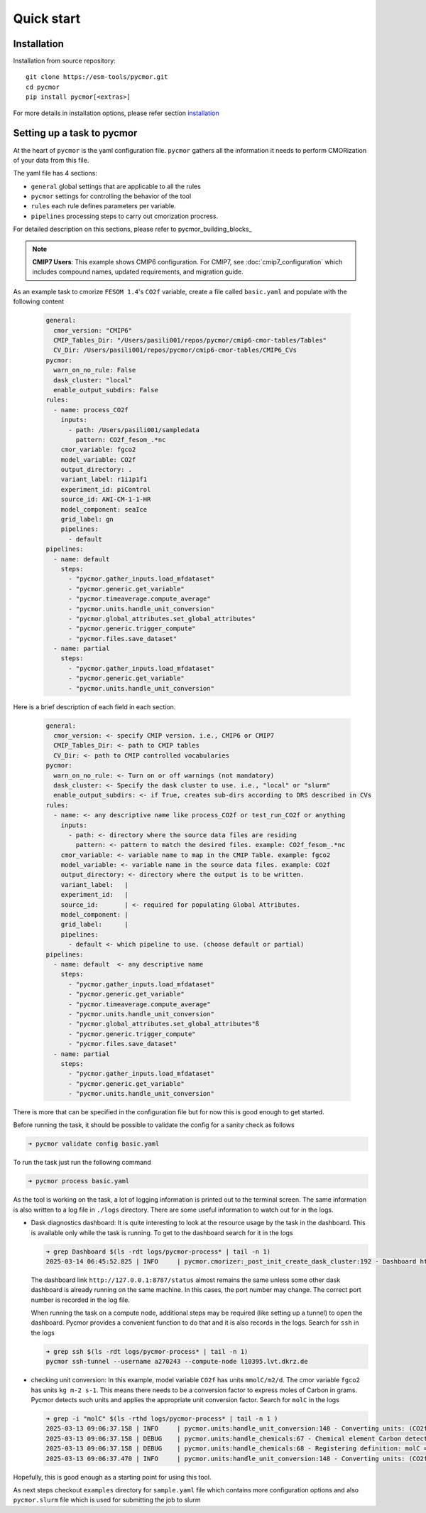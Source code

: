 ===========
Quick start
===========

Installation
------------

Installation from source repository::

  git clone https://esm-tools/pycmor.git
  cd pycmor
  pip install pycmor[<extras>]

For more details in installation options, please refer section installation_

Setting up a task to pycmor
-----------------------------

At the heart of ``pycmor`` is the yaml configuration file. ``pycmor`` gathers all
the information it needs to perform CMORization of your data from this file.

The yaml file has 4 sections:

- ``general`` global settings that are applicable to all the rules
- ``pycmor`` settings for controlling the behavior of the tool
- ``rules`` each rule defines parameters per variable.
- ``pipelines`` processing steps to carry out cmorization procress.

For detailed description on this sections, please refer to pycmor_building_blocks_

.. note::
   **CMIP7 Users**: This example shows CMIP6 configuration. For CMIP7, see :doc:`cmip7_configuration` 
   which includes compound names, updated requirements, and migration guide.

As an example task to cmorize ``FESOM 1.4``'s ``CO2f`` variable, create a file called ``basic.yaml`` and populate with the following content

  .. code:: yaml

    general:
      cmor_version: "CMIP6"
      CMIP_Tables_Dir: "/Users/pasili001/repos/pycmor/cmip6-cmor-tables/Tables"
      CV_Dir: /Users/pasili001/repos/pycmor/cmip6-cmor-tables/CMIP6_CVs
    pycmor:
      warn_on_no_rule: False
      dask_cluster: "local"
      enable_output_subdirs: False
    rules:
      - name: process_CO2f
        inputs:
          - path: /Users/pasili001/sampledata
            pattern: CO2f_fesom_.*nc
        cmor_variable: fgco2
        model_variable: CO2f
        output_directory: .
        variant_label: r1i1p1f1
        experiment_id: piControl
        source_id: AWI-CM-1-1-HR
        model_component: seaIce
        grid_label: gn
        pipelines:
          - default
    pipelines:
      - name: default
        steps:
          - "pycmor.gather_inputs.load_mfdataset"
          - "pycmor.generic.get_variable"
          - "pycmor.timeaverage.compute_average"
          - "pycmor.units.handle_unit_conversion"
          - "pycmor.global_attributes.set_global_attributes"
          - "pycmor.generic.trigger_compute"
          - "pycmor.files.save_dataset"
      - name: partial
        steps:
          - "pycmor.gather_inputs.load_mfdataset"
          - "pycmor.generic.get_variable"
          - "pycmor.units.handle_unit_conversion"

Here is a brief description of each field in each section.

  .. code:: plaintext

    general:
      cmor_version: <- specify CMIP version. i.e., CMIP6 or CMIP7
      CMIP_Tables_Dir: <- path to CMIP tables
      CV_Dir: <- path to CMIP controlled vocabularies
    pycmor:
      warn_on_no_rule: <- Turn on or off warnings (not mandatory)
      dask_cluster: <- Specify the dask cluster to use. i.e., "local" or "slurm"
      enable_output_subdirs: <- if True, creates sub-dirs according to DRS described in CVs
    rules:
      - name: <- any descriptive name like process_CO2f or test_run_CO2f or anything
        inputs:
          - path: <- directory where the source data files are residing
            pattern: <- pattern to match the desired files. example: CO2f_fesom_.*nc
        cmor_variable: <- variable name to map in the CMIP Table. example: fgco2
        model_variable: <- variable name in the source data files. example: CO2f
        output_directory: <- directory where the output is to be written.
        variant_label:   |
        experiment_id:   |
        source_id:       | <- required for populating Global Attributes.
        model_component: |
        grid_label:      |
        pipelines:
          - default <- which pipeline to use. (choose default or partial)
    pipelines:
      - name: default  <- any descriptive name
        steps:
          - "pycmor.gather_inputs.load_mfdataset"
          - "pycmor.generic.get_variable"
          - "pycmor.timeaverage.compute_average"
          - "pycmor.units.handle_unit_conversion"
          - "pycmor.global_attributes.set_global_attributes"ß
          - "pycmor.generic.trigger_compute"
          - "pycmor.files.save_dataset"
      - name: partial
        steps:
          - "pycmor.gather_inputs.load_mfdataset"
          - "pycmor.generic.get_variable"
          - "pycmor.units.handle_unit_conversion"


There is more that can be specified in the configuration file but for
now this is good enough to get started.

Before running the task, it should be possible to validate the config
for a sanity check as follows

.. code:: shell

  ➜ pycmor validate config basic.yaml

To run the task just run the following command

.. code:: shell

  ➜ pycmor process basic.yaml

As the tool is working on the task, a lot of logging information is
printed out to the terminal screen. The same information is also written
to a log file in ``./logs`` directory. There are some useful information
to watch out for in the logs.

- Dask diagnostics dashboard:
  It is quite interesting to look at the
  resource usage by the task in the dashboard. This is available only
  while the task is running. To get to the dashboard search for it in
  the logs

  .. code:: shell

    ➜ grep Dashboard $(ls -rdt logs/pycmor-process* | tail -n 1)
    2025-03-14 06:45:52.825 | INFO     | pycmor.cmorizer:_post_init_create_dask_cluster:192 - Dashboard http://127.0.0.1:8787/status

  The dashboard link ``http://127.0.0.1:8787/status`` almost remains
  the same unless some other dask dashboard is already running on the
  same machine. In this cases, the port number may change. The correct
  port number is recorded in the log file.

  When running the task on a compute node, additional steps may be
  required (like setting up a tunnel) to open the dashboard. Pycmor
  provides a convenient function to do that and it is also records in
  the logs. Search for ``ssh`` in the logs

  .. code:: shell

    ➜ grep ssh $(ls -rdt logs/pycmor-process* | tail -n 1)
    pycmor ssh-tunnel --username a270243 --compute-node l10395.lvt.dkrz.de

- checking unit conversion:
  In this example, model variable ``CO2f`` has
  units ``mmolC/m2/d``. The cmor variable ``fgco2`` has units
  ``kg m-2 s-1``. This means there needs to be a conversion factor to
  express moles of Carbon in grams. Pycmor detects such units and
  applies the appropriate unit conversion factor. Search for ``molC``
  in the logs

  .. code:: shell

    ➜ grep -i "molC" $(ls -rthd logs/pycmor-process* | tail -n 1 )
    2025-03-13 09:06:37.158 | INFO     | pycmor.units:handle_unit_conversion:148 - Converting units: (CO2f -> fgco2) mmolC/m2/d -> kg m-2 s-1 (kg m-2 s-1)
    2025-03-13 09:06:37.158 | DEBUG    | pycmor.units:handle_chemicals:67 - Chemical element Carbon detected in units mmolC/m2/d.
    2025-03-13 09:06:37.158 | DEBUG    | pycmor.units:handle_chemicals:68 - Registering definition: molC = 12.0107 * g
    2025-03-13 09:06:37.470 | INFO     | pycmor.units:handle_unit_conversion:148 - Converting units: (CO2f -> fgco2) mmolC/m2/d -> kg m-2 s-1 (kg m-2 s-1)

Hopefully, this is good enough as a starting point for using this tool.

As next steps checkout ``examples`` directory for ``sample.yaml`` file which
contains more configuration options and also ``pycmor.slurm`` file which is
used for submitting the job to slurm